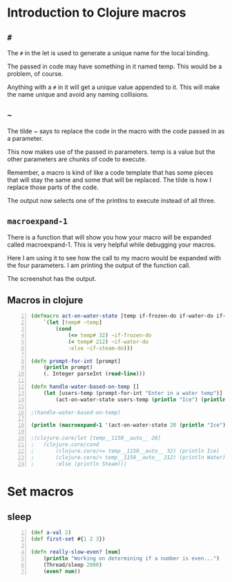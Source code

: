 * Introduction to Clojure macros
** =#=
The =#= in the let is used to generate a unique
name for the local binding.

The passed in code may have something in it
named temp. This would be a problem, of
course.

Anything with a =#= in it will get a unique
value appended to it. This will make the name
unique and avoid any naming collisions.

** =~=
The tilde ~ says to replace the code in the
macro with the code passed in as a parameter.

This now makes use of the passed in
parameters. temp is a value but the other
parameters are chunks of code to execute.

Remember, a macro is kind of like a code
template that has some pieces that will stay
the same and some that will be replaced. The
tilde is how I replace those parts of the
code.

The output now selects one of the printlns to
execute instead of all three.

** =macroexpand-1=

There is a function that will show you how
your macro will be expanded called
macroexpand-1. This is very helpful while
debugging your macros.

Here I am using it to see how the call to my
macro would be expanded with the four
parameters. I am printing the output of the
function call.

The screenshot has the output.

** Macros in clojure
#+BEGIN_SRC clojure -n :i clj :async :results verbatim code
  (defmacro act-on-water-state [temp if-frozen-do if-water-do if-steam-do]
      `(let [temp# ~temp]
          (cond
              (<= temp# 32) ~if-frozen-do
              (< temp# 212) ~if-water-do
              :else ~if-steam-do)))

  (defn prompt-for-int [prompt]
      (println prompt)
      (. Integer parseInt (read-line)))

  (defn handle-water-based-on-temp []
      (let [users-temp (prompt-for-int "Enter in a water temp")]
          (act-on-water-state users-temp (println "Ice") (println "Water") (println "Steam"))))

  ;(handle-water-based-on-temp)

  (println (macroexpand-1 '(act-on-water-state 20 (println "Ice") (println "Water") (println "Steam"))))

  ;(clojure.core/let [temp__1150__auto__ 20]
  ;   (clojure.core/cond
  ;       (clojure.core/<= temp__1150__auto__ 32) (println Ice)
  ;       (clojure.core/< temp__1150__auto__ 212) (println Water)
  ;       :else (println Steam)))
#+END_SRC

* Set macros
** sleep
#+BEGIN_SRC clojure -n :i clj :async :results verbatim code
  (def a-val 2) 
  (def first-set #{1 2 3}) 
   
  (defn really-slow-even? [num] 
      (println "Working on determining if a number is even...") 
      (Thread/sleep 2000) 
      (even? num))
#+END_SRC